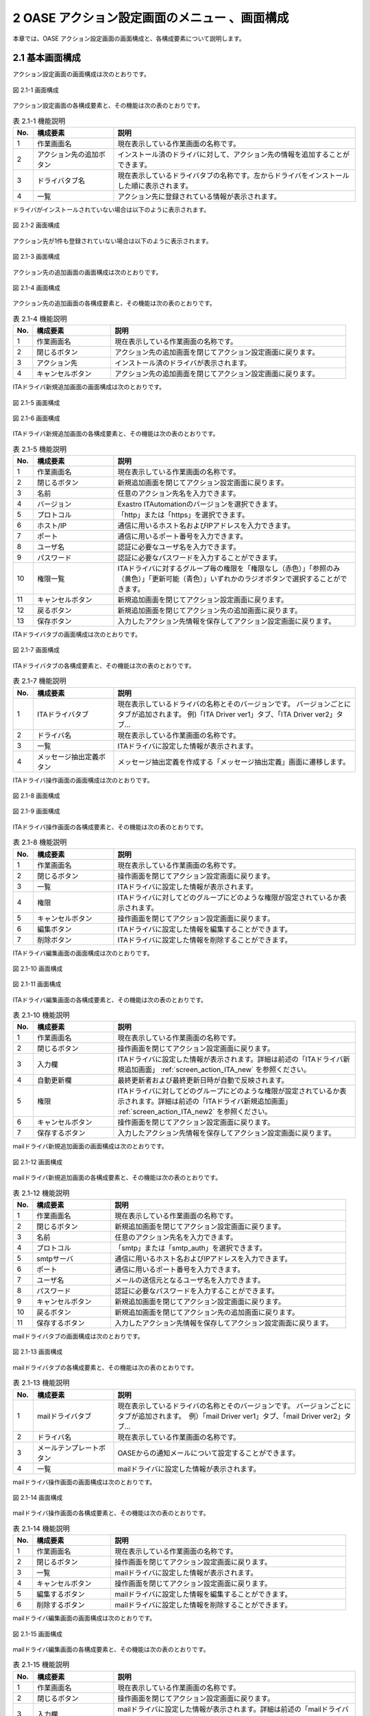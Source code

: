 ==================================================
2 OASE アクション設定画面のメニュー 、画面構成
==================================================

本章では、OASE アクション設定画面の画面構成と、各構成要素について説明します。



2.1 基本画面構成
================ 


アクション設定画面の画面構成は次のとおりです。

.. figure:: /images/action/action_01.png
   :scale: 100%
   :align: center
   
   図 2.1-1 画面構成


アクション設定画面の各構成要素と、その機能は次の表のとおりです。

.. csv-table:: 表 2.1-1 機能説明
   :header: No., 構成要素, 説明
   :widths: 5, 20, 60

   1, 作業画面名, 現在表示している作業画面の名称です。
   2, アクション先の追加ボタン,インストール済のドライバに対して、アクション先の情報を追加することができます。
   3, ドライバタブ名,現在表示しているドライバタブの名称です。左からドライバをインストールした順に表示されます。 
   4, 一覧, アクション先に登録されている情報が表示されます。


ドライバがインストールされていない場合は以下のように表示されます。

.. figure:: /images/action/action_26.png
   :scale: 100%
   :align: center
   
   図 2.1-2 画面構成


アクション先が1件も登録されていない場合は以下のように表示されます。

.. figure:: /images/action/action_05.png
   :scale: 100%
   :align: center
   
   図 2.1-3 画面構成


アクション先の追加画面の画面構成は次のとおりです。

.. figure:: /images/action/action_06.png
   :scale: 100%
   :align: center
   
   図 2.1-4 画面構成


アクション先の追加画面の各構成要素と、その機能は次の表のとおりです。

.. csv-table:: 表 2.1-4 機能説明
   :header: No., 構成要素, 説明
   :widths: 5, 20, 60

   1, 作業画面名, 現在表示している作業画面の名称です。
   2, 閉じるボタン,アクション先の追加画面を閉じてアクション設定画面に戻ります。
   3,アクション先,インストール済のドライバが表示されます。
   4,キャンセルボタン,アクション先の追加画面を閉じてアクション設定画面に戻ります。


ITAドライバ新規追加画面の画面構成は次のとおりです。

.. _screen_action_ITA_new:

.. figure:: /images/action/action_29.png
   :scale: 100%
   :align: center

   図 2.1-5 画面構成

.. _screen_action_ITA_new2:

.. figure:: /images/action/action_30.png
   :scale: 100%
   :align: center

   図 2.1-6 画面構成


ITAドライバ新規追加画面の各構成要素と、その機能は次の表のとおりです。

.. csv-table:: 表 2.1-5 機能説明
   :header: No., 構成要素, 説明
   :widths: 5, 20, 60

   1, 作業画面名, 現在表示している作業画面の名称です。
   2, 閉じるボタン,新規追加画面を閉じてアクション設定画面に戻ります。
   3, 名前,任意のアクション先名を入力できます。
   4, バージョン, Exastro ITAutomationのバージョンを選択できます。
   5, プロトコル,「http」または「https」を選択できます。
   6, ホスト/IP,通信に用いるホスト名およびIPアドレスを入力できます。
   7, ポート,通信に用いるポート番号を入力できます。
   8, ユーザ名,認証に必要なユーザ名を入力できます。
   9, パスワード,認証に必要なパスワードを入力することができます。
   10, 権限一覧,ITAドライバに対するグループ毎の権限を「権限なし（赤色）」「参照のみ（黄色）」「更新可能（青色）」いずれかのラジオボタンで選択することができます。
   11, キャンセルボタン,新規追加画面を閉じてアクション設定画面に戻ります。
   12, 戻るボタン,新規追加画面を閉じてアクション先の追加画面に戻ります。
   13, 保存ボタン,入力したアクション先情報を保存してアクション設定画面に戻ります。


ITAドライバタブの画面構成は次のとおりです。

.. figure:: /images/action/action_21.png
   :scale: 100%
   :align: center

   図 2.1-7 画面構成


ITAドライバタブの各構成要素と、その機能は次の表のとおりです。

.. csv-table:: 表 2.1-7 機能説明
   :header: No., 構成要素, 説明
   :widths: 5, 20, 60

   1, ITAドライバタブ,現在表示しているドライバの名称とそのバージョンです。 バージョンごとにタブが追加されます。 例)「ITA Driver ver1」タブ、「ITA Driver ver2」タブ…
   2, ドライバ名,現在表示している作業画面の名称です。
   3, 一覧,ITAドライバに設定した情報が表示されます。
   4, メッセージ抽出定義ボタン,メッセージ抽出定義を作成する「メッセージ抽出定義」画面に遷移します。

ITAドライバ操作画面の画面構成は次のとおりです。

.. figure:: /images/action/action_31.png
   :scale: 100%
   :align: center

   図 2.1-8 画面構成

.. figure:: /images/action/action_32.png
   :scale: 100%
   :align: center

   図 2.1-9 画面構成


ITAドライバ操作画面の各構成要素と、その機能は次の表のとおりです。

.. csv-table:: 表 2.1-8 機能説明
   :header: No., 構成要素, 説明
   :widths: 5, 20, 60

   1, 作業画面名,現在表示している作業画面の名称です。
   2, 閉じるボタン,操作画面を閉じてアクション設定画面に戻ります。
   3, 一覧,ITAドライバに設定した情報が表示されます。
   4, 権限,ITAドライバに対してどのグループにどのような権限が設定されているか表示されます。
   5, キャンセルボタン,操作画面を閉じてアクション設定画面に戻ります。
   6, 編集ボタン,ITAドライバに設定した情報を編集することができます。
   7, 削除ボタン,ITAドライバに設定した情報を削除することができます。


ITAドライバ編集画面の画面構成は次のとおりです。

.. figure:: /images/action/action_33.png
   :scale: 100%
   :align: center

   図 2.1-10 画面構成

.. figure:: /images/action/action_34.png
   :scale: 100%
   :align: center

   図 2.1-11 画面構成


ITAドライバ編集画面の各構成要素と、その機能は次の表のとおりです。

.. csv-table:: 表 2.1-10 機能説明
   :header: No., 構成要素, 説明
   :widths: 5, 20, 60

   1, 作業画面名,現在表示している作業画面の名称です。
   2, 閉じるボタン,操作画面を閉じてアクション設定画面に戻ります。
   3, 入力欄,ITAドライバに設定した情報が表示されます。詳細は前述の「ITAドライバ新規追加画面」 :ref:`screen_action_ITA_new` を参照ください。
   4, 自動更新欄,最終更新者および最終更新日時が自動で反映されます。
   5, 権限,ITAドライバに対してどのグループにどのような権限が設定されているか表示されます。詳細は前述の「ITAドライバ新規追加画面」 :ref:`screen_action_ITA_new2` を参照ください。
   6, キャンセルボタン,操作画面を閉じてアクション設定画面に戻ります。
   7, 保存するボタン,入力したアクション先情報を保存してアクション設定画面に戻ります。


mailドライバ新規追加画面の画面構成は次のとおりです。

.. _screen_action_new:

.. figure:: /images/action/action_07.png
   :scale: 100%
   :align: center
   
   図 2.1-12 画面構成


mailドライバ新規追加画面の各構成要素と、その機能は次の表のとおりです。

.. csv-table:: 表 2.1-12 機能説明
   :header: No., 構成要素, 説明
   :widths: 5, 20, 60

   1, 作業画面名, 現在表示している作業画面の名称です。
   2, 閉じるボタン,新規追加画面を閉じてアクション設定画面に戻ります。
   3, 名前,任意のアクション先名を入力できます。
   4, プロトコル,「smtp」または「smtp_auth」を選択できます。
   5, smtpサーバ,通信に用いるホスト名およびIPアドレスを入力できます。
   6, ポート,通信に用いるポート番号を入力できます。
   7, ユーザ名,メールの送信元となるユーザ名を入力できます。
   8, パスワード,認証に必要なパスワードを入力することができます。
   9 ,キャンセルボタン,新規追加画面を閉じてアクション設定画面に戻ります。
   10, 戻るボタン,新規追加画面を閉じてアクション先の追加画面に戻ります。
   11, 保存するボタン,入力したアクション先情報を保存してアクション設定画面に戻ります。


mailドライバタブの画面構成は次のとおりです。

.. figure:: /images/action/action_08.png
   :scale: 100%
   :align: center
   
   図 2.1-13 画面構成


mailドライバタブの各構成要素と、その機能は次の表のとおりです。

.. csv-table:: 表 2.1-13 機能説明
   :header: No., 構成要素, 説明
   :widths: 5, 20, 60

   1, mailドライバタブ,現在表示しているドライバの名称とそのバージョンです。 バージョンごとにタブが追加されます。　例）「mail Driver ver1」タブ、「mail Driver ver2」タブ… 
   2, ドライバ名,現在表示している作業画面の名称です。
   3,メールテンプレートボタン,OASEからの通知メールについて設定することができます。
   4,一覧,mailドライバに設定した情報が表示されます。



mailドライバ操作画面の画面構成は次のとおりです。

.. figure:: /images/action/action_12.png
   :scale: 100%
   :align: center
   
   図 2.1-14 画面構成


mailドライバ操作画面の各構成要素と、その機能は次の表のとおりです。

.. csv-table:: 表 2.1-14 機能説明
   :header: No., 構成要素, 説明
   :widths: 5, 20, 60

   1, 作業画面名,現在表示している作業画面の名称です。
   2, 閉じるボタン,操作画面を閉じてアクション設定画面に戻ります。
   3, 一覧,mailドライバに設定した情報が表示されます。
   4, キャンセルボタン,操作画面を閉じてアクション設定画面に戻ります。
   5, 編集するボタン,mailドライバに設定した情報を編集することができます。
   6, 削除するボタン,mailドライバに設定した情報を削除することができます。


mailドライバ編集画面の画面構成は次のとおりです。

.. figure:: /images/action/action_13.png
   :scale: 100%
   :align: center
   
   図 2.1-15 画面構成


mailドライバ編集画面の各構成要素と、その機能は次の表のとおりです。

.. csv-table:: 表 2.1-15 機能説明
   :header: No., 構成要素, 説明
   :widths: 5, 20, 60

   1, 作業画面名,現在表示している作業画面の名称です。
   2, 閉じるボタン,操作画面を閉じてアクション設定画面に戻ります。
   3, 入力欄,mailドライバに設定した情報が表示されます。詳細は前述の「mailドライバ新規追加画面」　 :ref:`screen_action_new` を参照ください。
   4, 自動更新欄,最終更新者および最終更新日時が自動で反映されます。
   5, キャンセルボタン,操作画面を閉じてアクション設定画面に戻ります。
   6, 保存するボタン,入力したアクション先情報を保存してアクション設定画面に戻ります。


メールテンプレート画面の画面構成は次のとおりです。

.. figure:: /images/action/action_40.png
   :scale: 100%
   :align: center
   
   図 2.1-16 画面構成


メールテンプレート画面の各構成要素と、その機能は次の表のとおりです。

.. csv-table:: 表 2.1-16 機能説明
   :header: No., 構成要素, 説明
   :widths: 5, 25, 55

   1, 作業画面名, 現在表示している作業画面の名称です。
   2, アクション設定に戻るボタン, メールテンプレート画面からアクション設定画面に戻ります。
   3, 新規追加ボタン, 新規にメールテンプレートを作成することができます。
   4, 一覧, メールテンプレートの一覧が表示されます。


メールテンプレートが1件も登録されていない場合は以下のように表示されます。

.. figure:: /images/action/action_41.png
   :scale: 100%
   :align: center

   図 2.1-17 画面構成


メールテンプレート新規追加画面の画面構成は次のとおりです。

.. _screen_action_mail_template_new:

.. figure:: /images/action/action_42.png
   :scale: 100%
   :align: center

   図 2.1-18 画面構成

メールテンプレート新規追加画面の各構成要素と、その機能は次の表のとおりです。

.. csv-table:: 表 2.1-18 機能説明
   :header: No., 構成要素, 説明
   :widths: 5, 20, 60

   1, 作業画面名, 現在表示している作業画面の名称です。
   2, 閉じるボタン, メールテンプレート新規画面を閉じてメールテンプレート画面に戻ります。
   3, テンプレート名, 任意のテンプレート名を入力することができます。
   4, 宛先, 送信先のメールアドレスを入力することができます。
   5, CC, 送信先のメールアドレスを入力することができます。
   6, BCC, 送信先のメールアドレスを入力することができます。
   7, 件名, メールの件名を入力することができます。
   8, 本文, メールの本文を入力することができます。
   9, キャンセルボタン, メールテンプレート新規画面を閉じてメールテンプレート画面に戻ります。
   10, 保存ボタン, 入力したメールテンプレート情報を保存してメールテンプレート画面に戻ります。


メールテンプレート操作画面の画面構成は次のとおりです。

.. figure:: /images/action/action_43.png
   :scale: 100%
   :align: center
   
   図 2.1-19 画面構成


メールテンプレート操作画面の各構成要素と、その機能は次の表のとおりです。

.. csv-table:: 表 2.1-19 機能説明
   :header: No., 構成要素, 説明
   :widths: 5, 20, 60

   1, 作業画面名, 現在表示している作業画面の名称です。
   2, 閉じるボタン, メールテンプレート詳細画面を閉じてメールテンプレート画面に戻ります。
   3, 一覧, メールテンプレートに設定した情報が表示されます。
   4, キャンセルボタン, 詳細画面を閉じてメールテンプレート画面に戻ります。
   5, 削除ボタン, メールテンプレートに設定した情報を削除することができます。
   6, 編集ボタン, メールテンプレートに設定した情報を編集することができます。


メールテンプレート編集画面の画面構成は次のとおりです。

.. figure:: /images/action/action_44.png
   :scale: 100%
   :align: center
   
   図 2.1-20 画面構成

メールテンプレート編集画面の各構成要素と、その機能は次の表のとおりです。

.. csv-table:: 表 2.1-20 機能説明
   :header: No., 構成要素, 説明
   :widths: 5, 20, 60

   1, 作業画面名, 現在表示している作業画面の名称です。
   2, 閉じるボタン, メールテンプレート編集画面を閉じてメールテンプレート画面に戻ります。
   3, 入力欄, メールテンプレートに設定した情報が表示されます。詳細は前述の「メールテンプレート新規追加画面」 :ref:`screen_action_mail_template_new` を参照ください。
   4, キャンセルボタン, 編集画面を閉じてメールテンプレート画面に戻ります。
   5, 保存ボタン, 編集したメールテンプレート情報を保存してメールテンプレート画面に戻ります。


ServiceNowドライバ新規追加画面の画面構成は次のとおりです。

.. _screen_action_ServiceNow_new:

.. figure:: /images/action/action_52.png
   :scale: 100%
   :align: center

   図 2.1-21 画面構成


ServiceNowドライバ新規追加画面の各構成要素と、その機能は次の表のとおりです。

.. csv-table:: 表 2.1-21 機能説明
   :header: No., 構成要素, 説明
   :widths: 5, 20, 60

   1, 作業画面名, 現在表示している作業画面の名称です。
   2, 閉じるボタン, 新規追加画面を閉じてアクション設定画面に戻ります。
   3, 名前, 任意のアクション先名を入力できます。
   4, プロトコル, 「http」または「https」を選択できます。
   5, ホスト/IP, 通信に用いるホスト名およびIPアドレスを入力できます。
   6, ポート, 通信に用いるポート番号を入力できます。
   7, ユーザ名, 認証に必要なユーザ名を入力できます。
   8, パスワード, 認証に必要なパスワードを入力することができます。
   9, プロキシ, 通信に用いるプロキシを入力できます。
   10, キャンセルボタン,新規追加画面を閉じてアクション設定画面に戻ります。
   11, 戻るボタン,新規追加画面を閉じてアクション先の追加画面に戻ります。
   12, 保存ボタン,入力したアクション先情報を保存してアクション設定画面に戻ります。


ServiceNowドライバタブの画面構成は次のとおりです。

.. figure:: /images/action/action_53.png
   :scale: 100%
   :align: center

   図 2.1-22 画面構成


ServiceNowドライバタブの各構成要素と、その機能は次の表のとおりです。

.. csv-table:: 表 2.1-22 機能説明
   :header: No., 構成要素, 説明
   :widths: 5, 20, 60

   1, ServiceNowドライバタブ,現在表示しているドライバの名称とそのバージョンです。 バージョンごとにタブが追加されます。 例)「ServiceNow Driver ver1」タブ、「ServiceNow Driver ver2」タブ…
   2, ドライバ名,現在表示している作業画面の名称です。
   3, 一覧,ServiceNowドライバに設定した情報が表示されます。

ServiceNowドライバ操作画面の画面構成は次のとおりです。

.. figure:: /images/action/action_54.png
   :scale: 100%
   :align: center

   図 2.1-23 画面構成


ServiceNowドライバ操作画面の各構成要素と、その機能は次の表のとおりです。

.. csv-table:: 表 2.1-23 機能説明
   :header: No., 構成要素, 説明
   :widths: 5, 20, 60

   1, 作業画面名, 現在表示している作業画面の名称です。
   2, 閉じるボタン, 操作画面を閉じてアクション設定画面に戻ります。
   3, 一覧, ServiceNowドライバに設定した情報が表示されます。
   4, キャンセルボタン, 操作画面を閉じてアクション設定画面に戻ります。
   5, 編集ボタン, ServiceNowドライバに設定した情報を編集することができます。
   6, 削除ボタン, ServiceNowドライバに設定した情報を削除することができます。


ServiceNowドライバ編集画面の画面構成は次のとおりです。

.. figure:: /images/action/action_55.png
   :scale: 100%
   :align: center

   図 2.1-24 画面構成

ServiceNowドライバ編集画面の各構成要素と、その機能は次の表のとおりです。

.. csv-table:: 表 2.1-24 機能説明
   :header: No., 構成要素, 説明
   :widths: 5, 20, 60

   1, 作業画面名,現在表示している作業画面の名称です。
   2, 閉じるボタン,操作画面を閉じてアクション設定画面に戻ります。
   3, 入力欄,ServiceNowドライバに設定した情報が表示されます。詳細は前述の「ServiceNowドライバ新規追加画面」 :ref:`screen_action_ServiceNow_new` を参照ください。
   4, 自動更新欄,最終更新者および最終更新日時が自動で反映されます。
   5, キャンセルボタン,操作画面を閉じてアクション設定画面に戻ります。
   6, 保存ボタン,入力したアクション先情報を保存してアクション設定画面に戻ります。


2.2 アクション設定画面の操作方法
==================================

構成要素に対する操作方法を説明します。

(1)アクション設定画面
----------------------
| 登録されているアクション先を一覧で表示します。
| アクション先の追加ボタンについては各権限ごとに異なります。ここでは共通機能について説明します。


「操作」ボタン
^^^^^^^^^^^^^^^

.. figure:: /images/action/action_02.png
   :scale: 100%
   :align: center

   図 2.2-1-1 ドライバ「mail Driver ver1」のアクション先「oasetest」の画面

.. note::
   アクション設定画面のアクセス権限が「更新可能」以外の場合「編集する」ボタンおよび「削除する」ボタンは表示されません。


.. note::
   ドライバごとに異なる項目については後述を参照してください。


(2)アクション先追加画面
------------------------
* ドライバごとにアクション先を設定します。
* アクション先の接続情報を新規に追加することができます。
* アクション設定画面のアクセス権限が「更新可能」の場合のみ、「アクション先の追加」画面を表示することができます。


.. figure:: /images/action/action_04.png
   :scale: 100%
   :align: center

   図 2.2-2-1 アクセス権限が「更新可能」の場合表示される「アクション先の追加ボタン」と選択画面


(3)ITAドライバ
------------------------

新規追加画面
^^^^^^^^^^^^
ITAドライバのアクション先を新規で追加します。

.. _action_ITA_new:

.. figure:: /images/action/action_22.png
   :scale: 100%
   :align: center

   図 2.2-3-1 新規追加画面に表示される項目


.. csv-table:: 表 2.2-3-1 機能説明
   :header: No., 構成要素, 説明
   :widths: 5, 20, 60

   1, 閉じるボタン,新規追加画面を閉じてアクション設定画面に戻ります。
   2, 名前,入力必須項目です。OASEで管理する名前を設定してください。64文字以内で入力して下さい。
   3, バージョン,接続先に合わせてプルダウンメニューからバージョンを選択してください。
   4, プロトコル,接続先に合わせてプルダウンメニューから「http」および「https」を選択してください。
   5, ホスト/IP,入力必須項目です。ホスト名もしくはIPアドレスを入力して下さい。128文字以内で入力して下さい。
   6, ポート,入力必須項目です。ポート番号（0～65535）を設定してください。
   7, ユーザ名,入力必須項目です。認証可能ユーザを設定してください。64文字以内で入力して下さい。
   8, パスワード, 入力必須項目です。認証可能パスワードを設定してください。64文字以内で入力して下さい。
   9, グループ, グループごとに省略されている画面を表示することで権限を設定することができます。
   10, 権限, ITAドライバのメッセージ抽出定義に対しグループがどのような権限を持っているか簡易的に表示しています。
   11, 権限なし, ラジオボタンを有効にし保存すると、対象のITAのメッセージ抽出定義を表示する権限を失います。
   12, 参照のみ, ラジオボタンを有効にし保存すると、対象のITAのメッセージ抽出定義を表示することができます。
   13, 更新可能, ラジオボタンを有効にし保存すると、対象のITAのメッセージ抽出定義を編集することができます。
   14, キャンセルボタン,新規追加画面を閉じてアクション設定画面に戻ります。
   15, 戻るボタン,新規追加画面を閉じてアクション先の追加画面に戻ります。
   16, 保存ボタン,入力したアクション先情報を保存してアクション設定画面に戻ります。

グループが持つ画面権限および、ここで設定されるITAドライバごとの権限の組み合わせによって、
下記のようにアクション設定一覧画面とITAドライバ詳細情報画面の制御が行われます。

.. list-table:: 表 2.2-3-2 画面権限とドライバー毎の権限による画面制御
   :header-rows: 1
   :widths: 5, 20, 60

   * - No.
     - 画面権限:ドライバー毎の権限
     - 内容
   * - 1
     - なし:なし
     - アクション設定画面は表示されません(権限なし)。
   * - 2
     - なし:参照
     - アクション設定画面は表示されません(権限なし)。
   * - 3
     - なし:更新
     - アクション設定画面は表示されません(権限なし)。
   * - 4
     - 参照:なし
     - * 「アクション先追加」ボタンが非表示になります。
       *  レコードは非表示になります。
       * 「メッセージ抽出定義」ボタンが有効になります。
   * - 5
     - 参照:参照
     - * 「アクション先追加」ボタンが非表示になります。
       *  レコードは表示状態になります。
       * 「メッセージ抽出定義」ボタンが有効になります。
       * 「詳細表示」ボタンが有効になります。
       * 「編集」ボタンが非表示になります。
       * 「削除」ボタンが非表示になります。
   * - 6
     - 参照:更新
     - * 「アクション先追加」ボタンが非表示になります。
       *  レコードは表示状態になります。
       * 「メッセージ抽出定義」ボタンが有効になります。
       * 「詳細表示」ボタンが有効になります。
       * 「編集」ボタンが非表示になります。
       * 「削除」ボタンが非表示になります。
   * - 7
     - 更新:なし
     - * 「アクション先追加」ボタンが有効になります。
       *  レコードは非表示になります。
       * 「メッセージ抽出定義」ボタンが有効になります。
   * - 8
     - 更新:参照
     - * 「アクション先追加」ボタンが有効になります。
       *  レコードは表示状態になります。
       * 「メッセージ抽出定義」ボタンが有効になります。
       * 「詳細表示」ボタンが有効になります。
       * 「編集」ボタンが非表示になります。
       * 「削除」ボタンが非表示になります。
   * - 9
     - 更新:更新
     - * 「アクション先追加」ボタンが有効になります。
       *  レコードは表示状態になります。
       * 「メッセージ抽出定義」ボタンが有効になります。
       * 「詳細表示」ボタンが有効になります。
       * 「編集」ボタンが有効になります。
       * 「削除」ボタンが有効になります。

.. note::
   | 連携するITAツールのバージョンが1.8.1以降の場合
   | 登録するユーザは、ITAツール側の管理コンソール - ロール管理にデフォルトで登録されている、oaseアクションロールを紐づけたユーザをご利用ください。
   | 連携するITAツールのバージョンが1.8.0以前の場合
   | ITAツール側の管理コンソール - ロール・メニュー紐付管理にて以下のメニューを復活させる必要があります。
   | メニューID：2100160002 メニュー名：メニュー項目作成情報
   | メニューID：2100180007 メニュー名：Conductor紐付Node一覧


一覧
^^^^
ITAドライバのアクション先が一覧で表示されます。

.. _action_ITA_disp:

.. figure:: /images/action/action_23.png
   :scale: 100%
   :align: center

   図 2.2-3-2 一覧に表示される項目


.. csv-table:: 表 2.2-3-2 機能説明
   :header: No., 構成要素, 説明
   :widths: 5, 20, 60

   1, 名前,アクション先名が表示されます。
   2, バージョン,Exastro ITAutomationのバージョンが表示されます。
   3, プロトコル,通信に用いるプロトコルが表示されます。
   4, ホスト/IP,通信に用いるホスト名およびIPアドレスが表示されます。
   5, ポート,通信に用いるポート番号が表示されます。
   6, ユーザ名,認証に必要なユーザ名が表示されます。
   7, 最終更新者,アクション先の名前、プロトコル、ホスト/IP、ポート、ユーザ名およびパスワードを更新したユーザの名前が表示されます。
   8, 最終実行日時,アクション先の名前、プロトコル、ホスト/IP、ポート、ユーザ名およびパスワードを更新した日時が表示されます。


操作画面
^^^^^^^^
* 一覧にある「操作」列のボタンを押下すると、アクション先の詳細が表示されます。
* アクション設定画面のアクセス権限が「更新可能」の場合のみ、「編集」ボタンおよび「削除」ボタンを表示することができます。

.. figure:: /images/action/action_24.png
   :scale: 100%
   :align: center

   図 2.2-3-3 アクセス権限が「更新可能」の場合表示される「編集」ボタンと「削除」ボタン


編集画面
^^^^^^^^
| ITAドライバの既存アクション先を編集により更新します。
| 編集画面の画面構成は新規追加画面と同様です。
| 詳細は前述の「アクション設定画面のITAドライバ新規追加画面」 :ref:`action_ITA_new` および、「アクション設定画面のITAドライバ一覧画面」 :ref:`action_ITA_disp` をご参照ください。


.. figure:: /images/action/action_25.png
   :scale: 100%
   :align: center

   図 2.2-3-4 「ITA Driver ver1」の編集画面


(4)mailドライバ
------------------------

新規追加画面
^^^^^^^^^^^^^
mailドライバのアクション先を新規で追加します。

.. _action_new:

.. figure:: /images/action/action_09.png
   :scale: 100%
   :align: center

   図 2.2-4-1 新規追加画面に表示される項目


.. csv-table:: 表 2.2-4-1 機能説明
   :header: No., 構成要素, 説明
   :widths: 5, 20, 60

   1, 閉じるボタン,新規追加画面を閉じてアクション設定画面に戻ります。
   2, 名前,入力必須項目です。OASEで管理する名前を設定してください。64文字以内で入力して下さい。
   3, プロトコル,接続先に合わせてプルダウンメニューから「smtp」および「smtp_auth」を選択してください。
   4, smtpサーバ,入力必須項目です。ホスト名もしくはIPアドレスを入力して下さい。128文字以内で入力して下さい。
   5, ポート,入力必須項目です。ポート番号（0～65535）を設定してください。
   6, ユーザ名,任意入力項目です。認証可能ユーザを設定してください。64文字以内で入力して下さい。
   7, パスワード,任意入力項目です。認証可能パスワードを設定してください。64文字以内で入力して下さい。
   8, キャンセルボタン,新規追加画面を閉じてアクション設定画面に戻ります。
   9, 戻るボタン,新規追加画面を閉じてアクション先の追加画面に戻ります。
   10, 保存するボタン,入力したアクション先情報を保存してアクション設定画面に戻ります。

一覧
^^^^
mailドライバのアクション先が一覧で表示されます。

.. _action_disp:

.. figure:: /images/action/action_03.png
   :scale: 100%
   :align: center

   図 2.2-4-2 一覧に表示される項目


.. csv-table:: 表 2.2-4-2 機能説明
   :header: No., 構成要素, 説明
   :widths: 5, 20, 60

   1, 名前,アクション先名が表示されます。
   2, プロトコル,通信に用いるプロトコルが表示されます。
   3, smtpサーバ,通信に用いるホスト名およびIPアドレスが表示されます。
   4, ポート,通信に用いるポート番号が表示されます。
   5, ユーザ名,メールの送信元となるユーザ名が表示されます。
   6, 最終更新者,アクション先の名前、プロトコル、smtpサーバ、ポート、ユーザ名およびパスワードを更新したユーザの名前が表示されます。
   7, 最終実行日時,アクション先の名前、プロトコル、smtpサーバ、ポート、ユーザ名およびパスワードを更新した日時が表示されます。

操作画面
^^^^^^^^^
* 一覧にある「操作」列のボタンを押下すると、アクション先の詳細が表示されます。
* アクション設定画面のアクセス権限が「更新可能」の場合のみ、「編集する」ボタンおよび「削除する」ボタンを表示することができます。

.. figure:: /images/action/action_10.png
   :scale: 100%
   :align: center

   図 2.2-4-3 アクセス権限が「更新可能」の場合表示される「編集する」ボタンと「削除する」ボタン


編集画面
^^^^^^^^^
| mailドライバの既存アクション先を編集により更新します。
| 編集画面の画面構成は新規追加画面と同様です。
| 詳細は前述の「アクション設定画面のmailドライバ新規追加画面」 :ref:`action_new` および、「アクション設定画面のmailドライバ一覧画面」 :ref:`action_disp` をご参照ください。


.. figure:: /images/action/action_11.png
   :scale: 100%
   :align: center

   図 2.2-4-4 「mail Driver ver1」の編集画面


(5)メールテンプレート画面
---------------------------
* OASEから自動送信されるメールについて、宛先や件名などを設定することができます。
* メールテンプレートの新規追加および、すでに登録されているメールテンプレートを編集、削除することができます。
* 新規追加ボタンおよび編集ボタンについては各権限ごとに異なります。


「操作」ボタン
^^^^^^^^^^^^^^^

.. figure:: /images/action/action_45.png
   :scale: 100%
   :align: center

   図 2.2-5-1 メールテンプレート「test_templete」の詳細画面

.. note::
   アクション設定画面のアクセス権限が「更新可能」以外の場合「削除」ボタンおよび「編集」ボタンは表示されません。


一覧
^^^^

* 登録されているメールテンプレートを一覧で表示します。

.. figure:: /images/action/action_47.png
   :scale: 100%
   :align: center

   図 2.2-5-2 新規追加画面に表示される項目


.. csv-table:: 表 2.2-5-2 機能説明
   :header: No., 構成要素, 説明
   :widths: 5, 20, 60

   1, アクション設定に戻るボタン,メールテンプレート画面からアクション設定画面に戻ります。
   2, テンプレート名,メールテンプレートのテンプレート名が表示されます。
   3, 件名,メールテンプレートの件名が表示されます。
   4, 最終更新者,メールテンプレートのテンプレート名、宛先、CC、BCC、件名および本文を更新したユーザの名前が表示されます。
   5, 最終更新日時,メールテンプレートのテンプレート名、宛先、CC、BCC、件名および本文を更新した日時が表示されます。

.. note::
   アクション設定画面のアクセス権限が「更新可能」以外の場合「新規追加」ボタンは表示されません。


操作画面
^^^^^^^^^

* メールテンプレートを削除および編集します。
* 一覧にある「操作」列のボタンを押下すると、メールテンプレート詳細が表示されます。
* アクション設定画面のアクセス権限が「更新可能」の場合のみ、「削除」ボタンおよび「編集」ボタンを表示することができます。


.. figure:: /images/action/action_49.png
   :scale: 100%
   :align: center

   図 2.2-5-3 アクセス権限が「更新可能」の場合表示される「削除」ボタンと「編集」ボタン

新規追加画面
^^^^^^^^^^^^^
* メールテンプレートを新規で追加します。
* アクション設定画面のアクセス権限が「更新可能」の場合のみ、新規追加画面を表示することができます。


.. figure:: /images/action/action_48.png
   :scale: 100%
   :align: center

   図 2.2-5-4 アクセス権限が「更新可能」の場合表示される「新規追加」ボタン

.. _mailtemplate_new:

.. figure:: /images/action/action_46.png
   :scale: 100%
   :align: center

   図 2.2-5-5 新規追加画面に表示される項目

.. csv-table:: 表 2.2-5-5 機能説明
   :header: No., 構成要素, 説明
   :widths: 5, 20, 60

   1, 閉じるボタン,新規追加画面を閉じてメールテンプレート画面に戻ります。
   2, テンプレート名,入力必須項目です。64文字以内で入力してください。
   3, 宛先,任意入力項目です。512文字以内で入力してください。
   4, CC,任意入力項目です。512文字以内で入力してください。
   5, BCC,任意入力項目です。512文字以内で入力してください。
   6, 件名,入力必須項目です。128文字以内で入力してください。
   7, 本文,入力必須項目です。512文字以内で入力してください。[ACTION_INFO] および[EVENT_INFO]タグを使用することができます。本文にタグを挿入することで、自動送信されるメールに「リクエスト情報」および「イベント情報」を記述することができます。
   8, キャンセルボタン,新規追加画面を閉じてメールテンプレート画面に戻ります。
   9, 保存ボタン,  変更内容を保存して新規追加画面を閉じ、メールテンプレート画面に戻ります。 



.. figure:: /images/action/action_51.png
   :scale: 100%
   :align: center

   図 2.2-5-6 [ACTION_INFO] および[EVENT_INFO]タグを使用した時のメール本文


.. note::
   [ACTION_INFO]タグを挿入した場合、メール本文には「リクエスト情報（イベントシリアルNo.、ディシジョンテーブル名、リクエストユーザ、リクエストサーバ）」が、実行された内容に沿って記述されます。[EVENT_INFO]タグを挿入した場合、メール本文には「イベント情報（イベント発生日時、条件名、ルール名）」が、実行された内容に沿って記述されます。


編集画面
^^^^^^^^^
* メールテンプレートを編集により更新します。
* アクション設定画面のアクセス権限が「更新可能」の場合のみ、編集画面を表示することができます。
* 編集画面の画面構成は新規追加画面と同様です。
* 詳細は前述の「アクション設定画面のメールテンプレート新規追加画面」 :ref:`mailtemplate_new` をご参照ください。

.. figure:: /images/action/action_50.png
   :scale: 100%
   :align: center

   図 2.2-5-7  「test_template」の編集画面


(6)ServiceNowドライバ
------------------------

新規追加画面
^^^^^^^^^^^^^
ServiceNowドライバのアクション先を新規で追加します。

.. _action_ServiceNow_new:

.. figure:: /images/action/action_56.png
   :scale: 100%
   :align: center

   図 2.2-6-1 新規追加画面に表示される項目


.. csv-table:: 表 2.2-6-1 機能説明
   :header: No., 構成要素, 説明
   :widths: 5, 20, 60

   1, 閉じるボタン, 新規追加画面を閉じてアクション設定画面に戻ります。
   2, 名前, 入力必須項目です。OASEで管理する名前を設定してください。64文字以内で入力して下さい。
   3, プロトコル, 接続先に合わせてプルダウンメニューから「http」および「https」を選択してください。
   4, ホスト/IP, 入力必須項目です。ホスト名もしくはIPアドレスを入力して下さい。128文字以内で入力して下さい。
   5, ポート, 入力必須項目です。ポート番号（0～65535）を設定してください。
   6, ユーザ名, 入力必須項目です。認証可能ユーザを設定してください。64文字以内で入力して下さい。
   7, パスワード, 入力必須項目です。認証可能パスワードを設定してください。64文字以内で入力して下さい。
   8, プロキシ, 任意入力項目です。通信に用いるプロキシを設定してください。256文字以内で入力してください。
   9, キャンセルボタン, 新規追加画面を閉じてアクション設定画面に戻ります。
   10, 戻るボタン, 新規追加画面を閉じてアクション先の追加画面に戻ります。
   11, 保存ボタン, 入力したアクション先情報を保存してアクション設定画面に戻ります。

一覧
^^^^
ServiceNowドライバのアクション先が一覧で表示されます。

.. _action_ServiceNow_disp:

.. figure:: /images/action/action_57.png
   :scale: 100%
   :align: center

   図 2.2-6-2 一覧に表示される項目


.. csv-table:: 表 2.2-6-2 機能説明
   :header: No., 構成要素, 説明
   :widths: 5, 20, 60

   1, 名前, アクション先名が表示されます。
   2, プロトコル, 通信に用いるプロトコルが表示されます。
   3, ホスト/IP, 通信に用いるホスト名およびIPアドレスが表示されます。
   4, ポート, 通信に用いるポート番号が表示されます。
   5, ユーザ名, 認証に必要なユーザ名が表示されます。
   6, プロキシ, 通信に用いるプロキシが表示されます。
   7, 最終更新者, アクション先の名前、プロトコル、ホスト/IP、ポート、ユーザ名、パスワード、プロキシを更新したユーザの名前が表示されます。
   8, 最終実行日時, アクション先の名前、プロトコル、ホスト/IP、ポート、ユーザ名、パスワード、プロキシを更新した日時が表示されます。

操作画面
^^^^^^^^^
* 一覧にある「操作」列のボタンを押下すると、アクション先の詳細が表示されます。
* アクション設定画面のアクセス権限が「更新可能」の場合のみ、「編集する」ボタンおよび「削除する」ボタンを表示することができます。

.. figure:: /images/action/action_58.png
   :scale: 100%
   :align: center

   図 2.2-6-3 アクセス権限が「更新可能」の場合表示される「編集」ボタンと「削除」ボタン


編集画面
^^^^^^^^^
| ServiceNowドライバの既存アクション先を編集により更新します。
| 編集画面の画面構成は新規追加画面と同様です。
| 詳細は前述の「アクション設定画面のServiceNowドライバ新規追加画面」 :ref:`action_ServiceNow_new` および、「アクション設定画面のServiceNowドライバ一覧画面」 :ref:`action_ServiceNow_disp` をご参照ください。


.. figure:: /images/action/action_59.png
   :scale: 100%
   :align: center

   図 2.2-6-4 「ServiceNow Driver ver1」の編集画面




